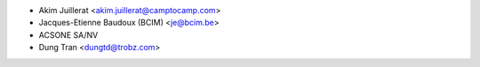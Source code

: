 * Akim Juillerat <akim.juillerat@camptocamp.com>
* Jacques-Etienne Baudoux (BCIM) <je@bcim.be> 
* ACSONE SA/NV
* Dung Tran <dungtd@trobz.com>
